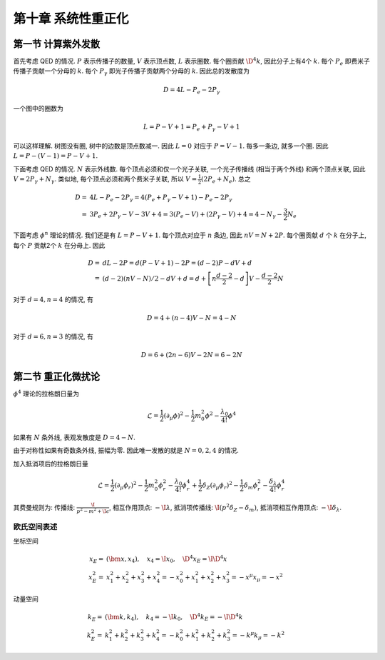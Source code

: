 
.. only:: html

    .. math::
        \renewenvironment{equation*}
        {\begin{equation}\begin{aligned}}
        {\end{aligned}\end{equation}}
        \renewcommand{\gg}{>\!\!>}
        \renewcommand{\ll}{<\!\!<}
        \newcommand{\I}{\mathrm{i}}
        \newcommand{\D}{\mathrm{d}}
        \renewcommand{\C}{\mathrm{C}}
        \newcommand{\dt}{\frac{\D}{\D t}}
        \newcommand{\E}{\mathrm{e}}
        \newcommand{\xtensor}[3]{{#1}#2 {\vphantom{#1}}#3}
        \renewcommand{\bm}{\boldsymbol}
        \newcommand{\slashed}[1]{{#1\!\!/}}
    

第十章 系统性重正化
===================

第一节 计算紫外发散
-------------------

首先考虑 QED 的情况. :math:`P` 表示传播子的数量, :math:`V` 表示顶点数, :math:`L` 表示圈数. 每个圈贡献 :math:`\D^4 k`, 因此分子上有4个 :math:`k`. 每个 :math:`P_e` 即费米子传播子贡献一个分母的 :math:`k`. 每个 :math:`P_\gamma` 即光子传播子贡献两个分母的 :math:`k`. 因此总的发散度为

.. math::
    D = 4L - P_e - 2P_\gamma

一个图中的圈数为

.. math::
    L = P - V + 1 = P_e + P_\gamma - V + 1

可以这样理解. 树图没有圈, 树中的边数是顶点数减一. 因此 :math:`L = 0` 对应于 :math:`P = V - 1`. 每多一条边, 就多一个圈. 因此 :math:`L = P - (V - 1) = P - V + 1`.

下面考虑 QED 的情况. :math:`N` 表示外线数. 每个顶点必须和仅一个光子关联, 一个光子传播线 (相当于两个外线) 和两个顶点关联, 因此 :math:`V = 2P_\gamma + N_\gamma`. 类似地, 每个顶点必须和两个费米子关联, 所以 :math:`V = \frac{1}{2}(2P_e + N_e)`. 总之

.. math::
    D =&\ 4L - P_e - 2P_\gamma = 4 (P_e + P_\gamma - V + 1) - P_e - 2P_\gamma \\
    =&\ 3 P_e + 2P_\gamma - V - 3V + 4 = 3(P_e - V) + (2P_\gamma - V) + 4
    = 4 -N_\gamma - \frac{3}{2}N_e

下面考虑 :math:`\phi^n` 理论的情况. 我们还是有 :math:`L = P - V + 1`. 每个顶点对应于 :math:`n` 条边, 因此 :math:`nV=N+ 2P`. 每个圈贡献 :math:`d` 个 :math:`k` 在分子上, 每个 :math:`P` 贡献2个 :math:`k` 在分母上. 因此

.. math::
    D =&\ dL - 2P = d(P - V + 1) - 2P = (d-2)P - dV + d \\
    =&\ (d-2)(nV - N)/2 - dV + d = d + \left[ n \frac{d -2}{2} - d\right ]V - \frac{d -2}{2}N

对于 :math:`d = 4, n = 4` 的情况, 有

.. math::
    D = 4 + (n-4) V - N = 4 - N

对于 :math:`d = 6, n = 3` 的情况, 有

.. math::
    D = 6 + (2n-6) V - 2N = 6 - 2N

第二节 重正化微扰论
-------------------

:math:`\phi^4` 理论的拉格朗日量为

.. math::
    \mathcal{L} = \frac{1}{2} (\partial_\mu \phi)^2 - \frac{1}{2} m_0^2 \phi^2 - \frac{\lambda_0}{4!}\phi^4

如果有 :math:`N` 条外线, 表观发散度是 :math:`D = 4 - N`.

由于对称性如果有奇数条外线, 振幅为零. 因此唯一发散的就是 :math:`N = 0, 2, 4` 的情况.

加入抵消项后的拉格朗日量

.. math::
    \mathcal{L} = \frac{1}{2} (\partial_\mu \phi_r)^2 - \frac{1}{2} m_0^2 \phi_r^2 - \frac{\lambda_0}{4!}\phi_r^4
        + \frac{1}{2} \delta_Z (\partial_\mu \phi_r)^2 - \frac{1}{2} \delta_m \phi_r^2 - \frac{\delta_\lambda}{4!}
        \phi_r^4

其费曼规则为: 传播线: :math:`\frac{\I}{p^2 - m^2 + \I \epsilon}`, 相互作用顶点: :math:`-\I \lambda`, 抵消项传播线: :math:`\I (p^2 \delta_Z - \delta_m)`, 抵消项相互作用顶点: :math:`-\I \delta_\lambda`.

欧氏空间表述
^^^^^^^^^^^^

坐标空间

.. math::
    x_E =&\ (\bm{x}, x_4), \quad x_4 = \I x_0, \quad \D^4 x_E = \I \D^4 x \\
    x_E^2 = &\ x_1^2 + x_2^2 + x_3^2 + x_4^2 = - x_0^2 + x_1^2 + x_2^2 + x_3^2 = -x^\mu x_\mu = -x^2

动量空间

.. math::
    k_E =&\ (\bm{k}, k_4),\quad k_4 = -\I k_0, \quad \D^4 k_E = -\I \D^4 k \\
    k_E^2 = &\ k_1^2 + k_2^2 + k_3^2 + k_4^2 = - k_0^2 + k_1^2 + k_2^2 + k_3^2 = -k^\mu k_\mu = -k^2
